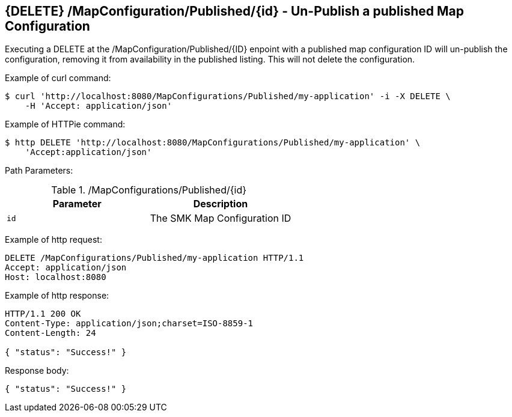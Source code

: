 == {DELETE} /MapConfiguration/Published/{id} - Un-Publish a published Map Configuration

Executing a DELETE at the /MapConfiguration/Published/{ID} enpoint with a published map configuration ID will un-publish the configuration, removing it from availability in the published listing.
This will not delete the configuration.

Example of curl command:

[source,bash]
----
$ curl 'http://localhost:8080/MapConfigurations/Published/my-application' -i -X DELETE \
    -H 'Accept: application/json'
----

Example of HTTPie command:

[source,bash]
----
$ http DELETE 'http://localhost:8080/MapConfigurations/Published/my-application' \
    'Accept:application/json'
----

Path Parameters:

./MapConfigurations/Published/{id}
|===
|Parameter|Description

|`id`
|The SMK Map Configuration ID

|===

Example of http request:

[source,http,options="nowrap"]
----
DELETE /MapConfigurations/Published/my-application HTTP/1.1
Accept: application/json
Host: localhost:8080

----

Example of http response:

[source,http,options="nowrap"]
----
HTTP/1.1 200 OK
Content-Type: application/json;charset=ISO-8859-1
Content-Length: 24

{ "status": "Success!" }
----

Response body:

[source,options="nowrap"]
----
{ "status": "Success!" }
----